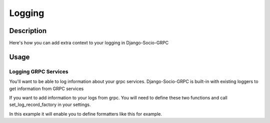Logging
=======

Description
-----------

Here's how you can add extra context to your logging in Django-Socio-GRPC
    
Usage
-----

=====================
Logging GRPC Services
=====================

You'll want to be able to log information about your grpc services.
Django-Socio-GRPC is built-in with existing loggers to get information from GRPC services

If you want to add information to your logs from grpc. You will need to define these two functions and call set_log_record_factory in your settings.

.. code-block:: python
    def default_get_log_extra_context(service: "GenericService"):
    """
    It allow logs to have extra data about the current context of the log. Used especially for tracing system.
    """
    extra_context = {
        "grpc_service_name": service.get_service_name(),
        "grpc_action": service.action,
    }
    if hasattr(service.context, "user") and hasattr(service.context.user, "pk"):
        extra_context["grpc_user_pk"] = service.context.user.pk
    return extra_context


    def set_log_record_factory():
        """
        It will allow to inject the default extra context of each service in the log record if needed.
        If this method is call before any log you can use grpc_service_name, grpc_action, grpc_user_pk in your log formatter
        """
        old_factory = logging.getLogRecordFactory()

        def record_factory(*args, **kwargs):
            from django_socio_grpc.services.servicer_proxy import get_servicer_context

            servicer_ctx = get_servicer_context()

            record = old_factory(*args, **kwargs)

            record.grpc_service_name = ""
            record.grpc_action = ""
            record.grpc_user_pk = ""

            if hasattr(servicer_ctx, "service"):
                log_extra_context = default_get_log_extra_context(servicer_ctx.service)

                for key, value in log_extra_context.items():
                    setattr(record, key, value)

            return record

        logging.setLogRecordFactory(record_factory)

In this example it will enable you to define formatters like this for example.

.. code-block:: python
    "formatters": {
        "django_socio_grpc_formatter": {
            "format": "[django]-[%(levelname)s]-[%(asctime)s]-[%(name)s:%(lineno)s] [{grpc_service_name} {grpc_action} {grpc_user_pk}] %(message)s",
        },
        "simple": {
            "format": "[django]-[%(levelname)s]-[%(asctime)s]-[%(name)s:%(lineno)s] %(message)s",
        },
    }

